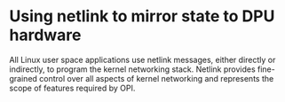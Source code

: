 * Using netlink to mirror state to DPU hardware

All Linux user space applications use netlink messages, either directly or indirectly, to
program the kernel networking stack. Netlink provides fine-grained control over all aspects of
kernel networking and represents the scope of features required by OPI.

#+begin_src dot :file classic-offload.png :tangle classic-offload.txt :exports results
digraph classic_offload {
        app [shape=box]
        kernel [shape=box]

        app -> kernel [label="netlink"]
}
#+end_src

#+RESULTS:
[[file:classic-offload.png]]
